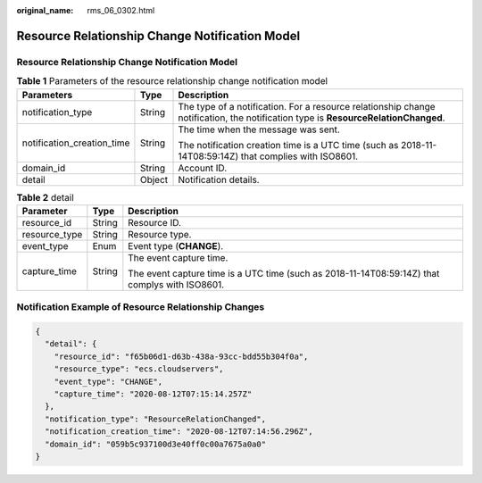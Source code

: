 :original_name: rms_06_0302.html

.. _rms_06_0302:

Resource Relationship Change Notification Model
===============================================


Resource Relationship Change Notification Model
-----------------------------------------------

.. table:: **Table 1** Parameters of the resource relationship change notification model

   +----------------------------+-----------------------+------------------------------------------------------------------------------------------------------------------------------------+
   | Parameters                 | Type                  | Description                                                                                                                        |
   +============================+=======================+====================================================================================================================================+
   | notification_type          | String                | The type of a notification. For a resource relationship change notification, the notification type is **ResourceRelationChanged**. |
   +----------------------------+-----------------------+------------------------------------------------------------------------------------------------------------------------------------+
   | notification_creation_time | String                | The time when the message was sent.                                                                                                |
   |                            |                       |                                                                                                                                    |
   |                            |                       | The notification creation time is a UTC time (such as 2018-11-14T08:59:14Z) that complies with ISO8601.                            |
   +----------------------------+-----------------------+------------------------------------------------------------------------------------------------------------------------------------+
   | domain_id                  | String                | Account ID.                                                                                                                        |
   +----------------------------+-----------------------+------------------------------------------------------------------------------------------------------------------------------------+
   | detail                     | Object                | Notification details.                                                                                                              |
   +----------------------------+-----------------------+------------------------------------------------------------------------------------------------------------------------------------+

.. table:: **Table 2** detail

   +-----------------------+-----------------------+------------------------------------------------------------------------------------------------+
   | Parameter             | Type                  | Description                                                                                    |
   +=======================+=======================+================================================================================================+
   | resource_id           | String                | Resource ID.                                                                                   |
   +-----------------------+-----------------------+------------------------------------------------------------------------------------------------+
   | resource_type         | String                | Resource type.                                                                                 |
   +-----------------------+-----------------------+------------------------------------------------------------------------------------------------+
   | event_type            | Enum                  | Event type (**CHANGE**).                                                                       |
   +-----------------------+-----------------------+------------------------------------------------------------------------------------------------+
   | capture_time          | String                | The event capture time.                                                                        |
   |                       |                       |                                                                                                |
   |                       |                       | The event capture time is a UTC time (such as 2018-11-14T08:59:14Z) that complys with ISO8601. |
   +-----------------------+-----------------------+------------------------------------------------------------------------------------------------+

Notification Example of Resource Relationship Changes
-----------------------------------------------------

.. code-block::

   {
     "detail": {
       "resource_id": "f65b06d1-d63b-438a-93cc-bdd55b304f0a",
       "resource_type": "ecs.cloudservers",
       "event_type": "CHANGE",
       "capture_time": "2020-08-12T07:15:14.257Z"
     },
     "notification_type": "ResourceRelationChanged",
     "notification_creation_time": "2020-08-12T07:14:56.296Z",
     "domain_id": "059b5c937100d3e40ff0c00a7675a0a0"
   }
